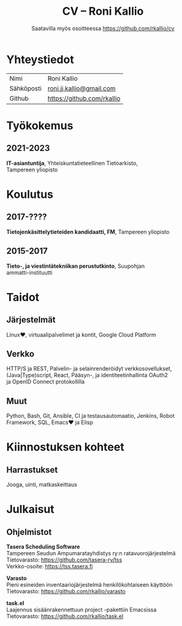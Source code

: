 #+options: toc:nil H:10 ':t
#+latex_header: \usepackage[finnish]{babel}
#+latex_header: \usepackage[T1]{fontenc}
#+latex_header: \usepackage[scaled]{beraserif}
#+latex_header: \usepackage[scaled]{berasans}
#+latex_header: \usepackage[scaled]{beramono}
#+latex_header: \usepackage{mycv}
#+latex_class_options: [a4paper]

#+title: CV -- Roni Kallio
#+subtitle: Saatavilla myös osoitteessa [[https://github.com/rkallio/cv][https://github.com/rkallio/cv]]

* Yhteystiedot
#+ATTR_LATEX: :environment tabular :align rp{0.85\textwidth}
| Nimi       | Roni Kallio                |
| Sähköposti | [[mailto:roni.jj.kallio@gmail.com][roni.jj.kallio@gmail.com]]   |
| Github     | [[https://github.com/rkallio][https://github.com/rkallio]] |

* Työkokemus

** 2021-2023

*IT-asiantuntija*, Yhteiskuntatieteellinen Tietoarkisto,
\\
Tampereen yliopisto

* Koulutus

** 2017-????

*Tietojenkäsittelytieteiden kandidaatti, FM*, Tampereen yliopisto

** 2015-2017

*Tieto-, ja viestintätekniikan perustutkinto*, Suupohjan \\
ammatti-instituutti

* Taidot

** Järjestelmät

Linux♥️, virtuaalipalvelimet ja kontit, Google Cloud Platform

** Verkko

HTTP/S ja REST, Palvelin- ja selainrenderöidyt verkkosovellukset, \\
(Java|Type)script, React, Pääsyn-, ja identiteetinhallinta OAuth2 \\
ja OpenID Connect protokollilla

** Muut

Python, Bash, Git, Ansible, CI ja testausautomaatio, Jenkins, Robot Framework, SQL, Emacs♥️ ja Elisp

* Kiinnostuksen kohteet

** Harrastukset

Jooga, uinti, matkaskeittaus

* Julkaisut

** Ohjelmistot

*Tasera Scheduling Software* \\
Tampereen Seudun Ampumaratayhdistys ry:n ratavuorojärjestelmä \\
Tietovarasto: [[https://github.com/tasera-ry/tss][https://github.com/tasera-ry/tss]] \\
Verkko-osoite: [[https://tss.tasera.fi][https://tss.tasera.fi]]

*Varasto* \\
Pieni esineiden inventaariojärjestelmä henkilökohtaiseen käyttöön \\
Tietovarasto: [[https://github.com/rkallio/varasto][https://github.com/rkallio/varasto]]

*task.el* \\
Laajennus sisäänrakennettuun project -pakettiin Emacsissa \\
Tietovarasto: [[https://github.com/rkallio/task.el][https://github.com/rkallio/task.el]]
